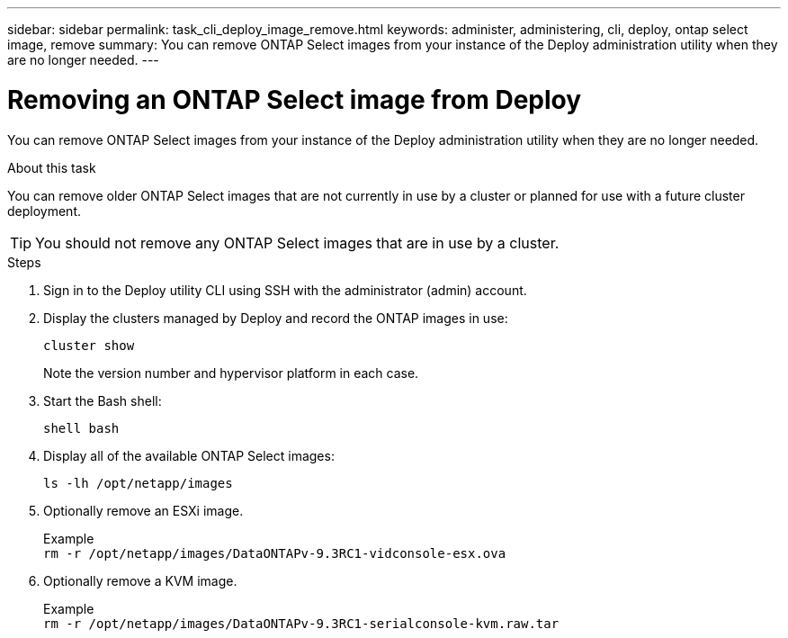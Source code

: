 ---
sidebar: sidebar
permalink: task_cli_deploy_image_remove.html
keywords: administer, administering, cli, deploy, ontap select image, remove
summary: You can remove ONTAP Select images from your instance of the Deploy administration utility when they are no longer needed.
---

= Removing an ONTAP Select image from Deploy
:hardbreaks:
:nofooter:
:icons: font
:linkattrs:
:imagesdir: ./media/

[.lead]
You can remove ONTAP Select images from your instance of the Deploy administration utility when they are no longer needed.

.About this task

You can remove older ONTAP Select images that are not currently in use by a cluster or planned for use with a future cluster deployment.

[TIP]
You should not remove any ONTAP Select images that are in use by a cluster.

.Steps

. Sign in to the Deploy utility CLI using SSH with the administrator (admin) account.

. Display the clusters managed by Deploy and record the ONTAP images in use:
+
`cluster show`
+
Note the version number and hypervisor platform in each case.

. Start the Bash shell:
+
`shell bash`

. Display all of the available ONTAP Select images:
+
`ls -lh /opt/netapp/images`

. Optionally remove an ESXi image.
+
Example
`rm -r /opt/netapp/images/DataONTAPv-9.3RC1-vidconsole-esx.ova`

. Optionally remove a KVM image.
+
Example
`rm -r /opt/netapp/images/DataONTAPv-9.3RC1-serialconsole-kvm.raw.tar`
